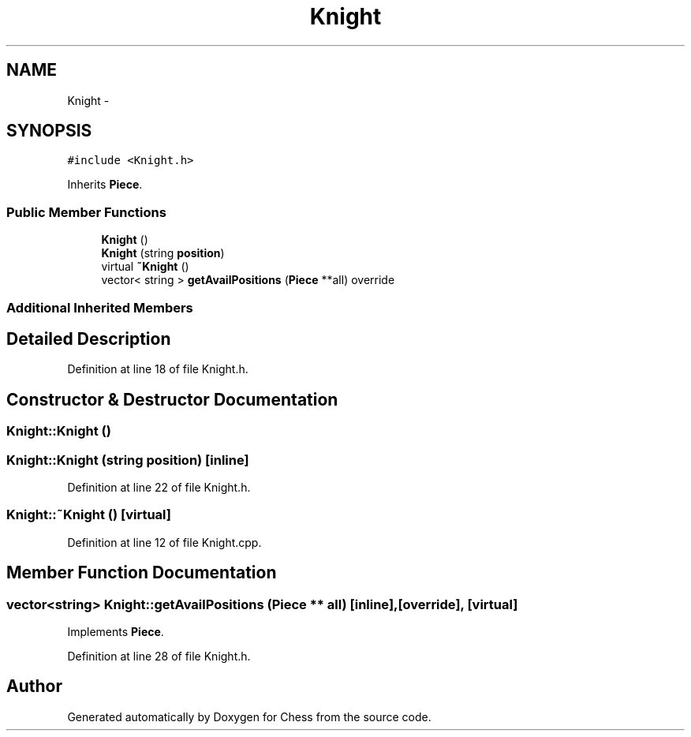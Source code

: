 .TH "Knight" 3 "Wed May 31 2017" "Chess" \" -*- nroff -*-
.ad l
.nh
.SH NAME
Knight \- 
.SH SYNOPSIS
.br
.PP
.PP
\fC#include <Knight\&.h>\fP
.PP
Inherits \fBPiece\fP\&.
.SS "Public Member Functions"

.in +1c
.ti -1c
.RI "\fBKnight\fP ()"
.br
.ti -1c
.RI "\fBKnight\fP (string \fBposition\fP)"
.br
.ti -1c
.RI "virtual \fB~Knight\fP ()"
.br
.ti -1c
.RI "vector< string > \fBgetAvailPositions\fP (\fBPiece\fP **all) override"
.br
.in -1c
.SS "Additional Inherited Members"
.SH "Detailed Description"
.PP 
Definition at line 18 of file Knight\&.h\&.
.SH "Constructor & Destructor Documentation"
.PP 
.SS "Knight::Knight ()"

.SS "Knight::Knight (string position)\fC [inline]\fP"

.PP
Definition at line 22 of file Knight\&.h\&.
.SS "Knight::~Knight ()\fC [virtual]\fP"

.PP
Definition at line 12 of file Knight\&.cpp\&.
.SH "Member Function Documentation"
.PP 
.SS "vector<string> Knight::getAvailPositions (\fBPiece\fP ** all)\fC [inline]\fP, \fC [override]\fP, \fC [virtual]\fP"

.PP
Implements \fBPiece\fP\&.
.PP
Definition at line 28 of file Knight\&.h\&.

.SH "Author"
.PP 
Generated automatically by Doxygen for Chess from the source code\&.
